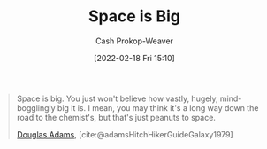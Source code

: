 :PROPERTIES:
:ID:       0571b617-64e7-4d60-8cd8-e557f845057b
:DIR:      /home/cashweaver/proj/roam/attachments/0571b617-64e7-4d60-8cd8-e557f845057b
:LAST_MODIFIED: [2023-09-05 Tue 20:20]
:END:
#+title: Space is Big
#+hugo_custom_front_matter: :slug "0571b617-64e7-4d60-8cd8-e557f845057b"
#+author: Cash Prokop-Weaver
#+date: [2022-02-18 Fri 15:10]
#+filetags: :quote:

#+begin_quote
Space is big. You just won't believe how vastly, hugely, mind-bogglingly big it is. I mean, you may think it's a long way down the road to the chemist's, but that's just peanuts to space.

[[id:c9129417-aebc-45da-869d-39024b2c0352][Douglas Adams]], [cite:@adamsHitchHikerGuideGalaxy1979]
#+end_quote

* Flashcards :noexport:
:PROPERTIES:
:ANKI_DECK: Default
:END:
#+print_bibliography: